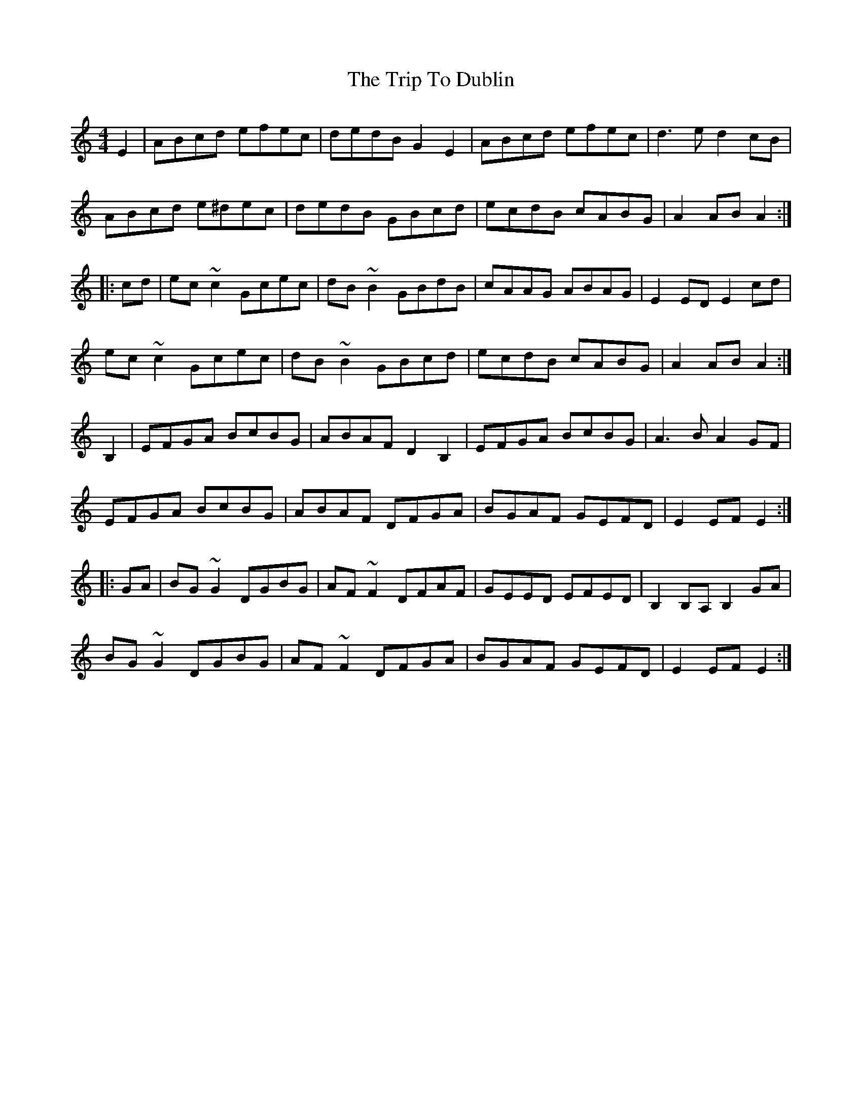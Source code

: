 X: 40985
T: Trip To Dublin, The
R: reel
M: 4/4
K: Aminor
E2|ABcd efec|dedB G2E2|ABcd efec|d3e d2cB|
ABcd e^dec|dedB GBcd|ecdB cABG|A2AB A2:|
|:cd|ec~c2 Gcec|dB~B2 GBdB|cAAG ABAG|E2ED E2cd|
ec~c2 Gcec|dB~B2 GBcd|ecdB cABG|A2AB A2:|
B,2|EFGA BcBG|ABAF D2B,2|EFGA BcBG|A3B A2GF|
EFGA BcBG|ABAF DFGA|BGAF GEFD|E2EF E2:|
|:GA|BG~G2 DGBG|AF~F2 DFAF|GEED EFED|B,2B,A, B,2GA|
BG~G2 DGBG|AF~F2 DFGA|BGAF GEFD|E2EF E2:|

